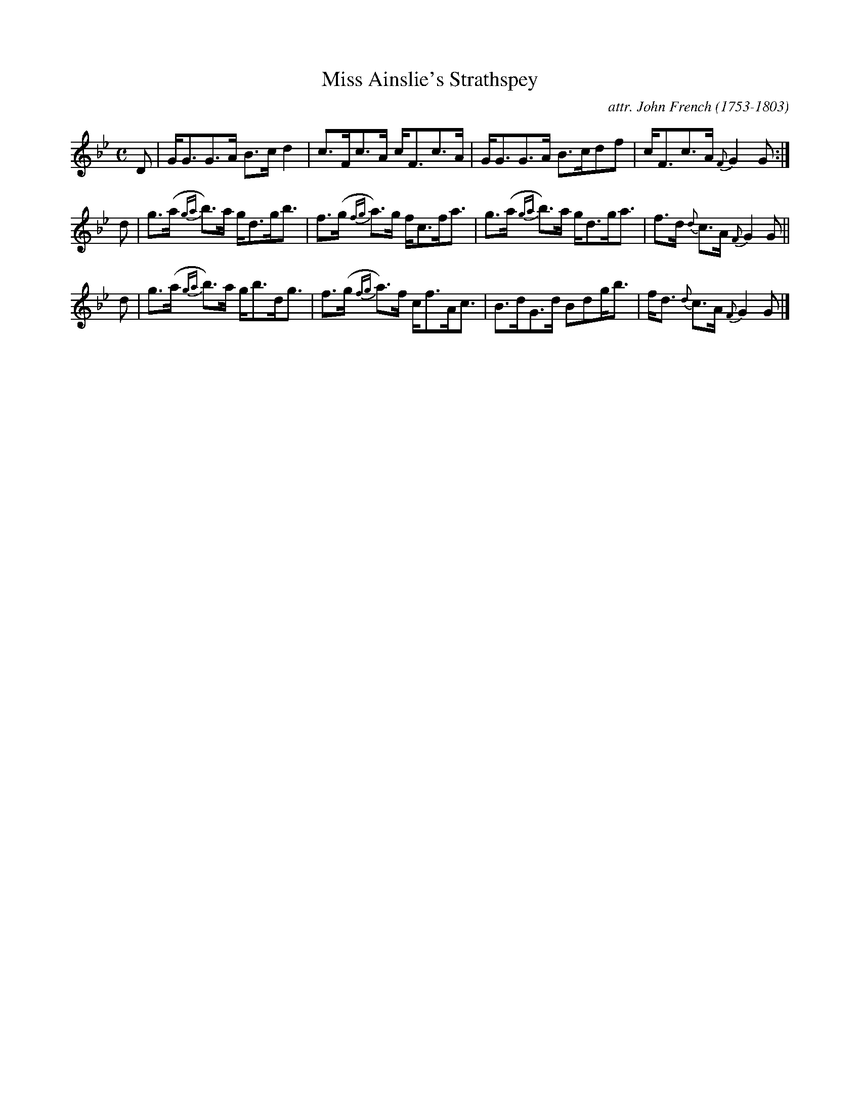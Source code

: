 X: 044
T: Miss Ainslie's Strathspey
C: attr. John French (1753-1803)
R: strathspey
B: "John French Collection", John French ed. p.4 #4
S: http://www.heallan.com/french.asp
Z: 2012 John Chambers <jc:trillian.mit.edu>
M: C
L: 1/8
K: Gm
D | G<GG>A B>cd2 | c>Fc>A c<Fc>A | G<GG>A B>cdf | c<Fc>A {F}G2G :|
d | g>(a {ga}b>)a g<dg<b | f>(g {fg}a>)g f<cf<a | g>(a {ga}b>)a g<dg<a | f>d {d}c>A {F}G2 G ||
d | g>(a {ga}b>)a g<bd<g | f>(g {fg}a>)f c<fA<c | B>dG>d Bdg<b | f<d {d}c>A {F}G2 G |]

